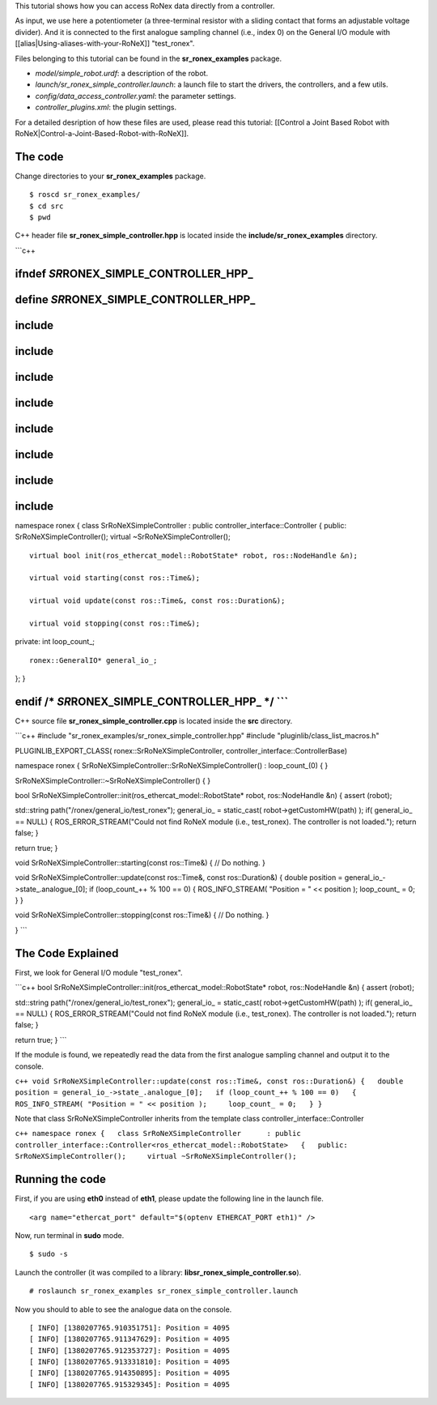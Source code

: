 This tutorial shows how you can access RoNex data directly from a
controller.

As input, we use here a potentiometer (a three-terminal resistor with a
sliding contact that forms an adjustable voltage divider). And it is
connected to the first analogue sampling channel (i.e., index 0) on the
General I/O module with [[alias\|Using-aliases-with-your-RoNeX]]
"test\_ronex".

Files belonging to this tutorial can be found in the
**sr\_ronex\_examples** package.

-  *model/simple\_robot.urdf*: a description of the robot.
-  *launch/sr\_ronex\_simple\_controller.launch*: a launch file to start
   the drivers, the controllers, and a few utils.
-  *config/data\_access\_controller.yaml*: the parameter settings.
-  *controller\_plugins.xml*: the plugin settings.

For a detailed desription of how these files are used, please read this
tutorial: [[Control a Joint Based Robot with
RoNeX\|Control-a-Joint-Based-Robot-with-RoNeX]].

The code
========

Change directories to your **sr\_ronex\_examples** package.

::

    $ roscd sr_ronex_examples/
    $ cd src
    $ pwd

C++ header file **sr\_ronex\_simple\_controller.hpp** is located inside
the **include/sr\_ronex\_examples** directory.

\`\`\`c++

ifndef *SR*\ RONEX\_SIMPLE\_CONTROLLER\_HPP\_
=============================================

define *SR*\ RONEX\_SIMPLE\_CONTROLLER\_HPP\_
=============================================

include 
========

include 
========

include 
========

include 
========

include 
========

include 
========

include 
========

include 
========

namespace ronex { class SrRoNeXSimpleController : public
controller\_interface::Controller { public: SrRoNeXSimpleController();
virtual ~SrRoNeXSimpleController();

::

    virtual bool init(ros_ethercat_model::RobotState* robot, ros::NodeHandle &n);

    virtual void starting(const ros::Time&);

    virtual void update(const ros::Time&, const ros::Duration&);

    virtual void stopping(const ros::Time&);

private: int loop\_count\_;

::

    ronex::GeneralIO* general_io_;

}; }

endif /\* *SR*\ RONEX\_SIMPLE\_CONTROLLER\_HPP\_ \*/ \`\`\`
===========================================================

C++ source file **sr\_ronex\_simple\_controller.cpp** is located inside
the **src** directory.

\`\`\`c++ #include
"sr\_ronex\_examples/sr\_ronex\_simple\_controller.hpp" #include
"pluginlib/class\_list\_macros.h"

PLUGINLIB\_EXPORT\_CLASS( ronex::SrRoNeXSimpleController,
controller\_interface::ControllerBase)

namespace ronex { SrRoNeXSimpleController::SrRoNeXSimpleController() :
loop\_count\_(0) { }

SrRoNeXSimpleController::~SrRoNeXSimpleController() { }

bool SrRoNeXSimpleController::init(ros\_ethercat\_model::RobotState\*
robot, ros::NodeHandle &n) { assert (robot);

std::string path("/ronex/general\_io/test\_ronex"); general\_io\_ =
static\_cast( robot->getCustomHW(path) ); if( general\_io\_ == NULL) {
ROS\_ERROR\_STREAM("Could not find RoNeX module (i.e., test\_ronex). The
controller is not loaded."); return false; }

return true; }

void SrRoNeXSimpleController::starting(const ros::Time&) { // Do
nothing. }

void SrRoNeXSimpleController::update(const ros::Time&, const
ros::Duration&) { double position =
general\_io\_->state\_.analogue\_[0]; if (loop\_count\_++ % 100 == 0) {
ROS\_INFO\_STREAM( "Position = " << position ); loop\_count\_ = 0; } }

void SrRoNeXSimpleController::stopping(const ros::Time&) { // Do
nothing. }

} \`\`\`

The Code Explained
==================

First, we look for General I/O module "test\_ronex".

\`\`\`c++ bool
SrRoNeXSimpleController::init(ros\_ethercat\_model::RobotState\* robot,
ros::NodeHandle &n) { assert (robot);

std::string path("/ronex/general\_io/test\_ronex"); general\_io\_ =
static\_cast( robot->getCustomHW(path) ); if( general\_io\_ == NULL) {
ROS\_ERROR\_STREAM("Could not find RoNeX module (i.e., test\_ronex). The
controller is not loaded."); return false; }

return true; } \`\`\`

If the module is found, we repeatedly read the data from the first
analogue sampling channel and output it to the console.

``c++ void SrRoNeXSimpleController::update(const ros::Time&, const ros::Duration&) {   double position = general_io_->state_.analogue_[0];   if (loop_count_++ % 100 == 0)   {     ROS_INFO_STREAM( "Position = " << position );     loop_count_ = 0;   } }``

Note that class SrRoNeXSimpleController inherits from the template class
controller\_interface::Controller

``c++ namespace ronex {   class SrRoNeXSimpleController      : public controller_interface::Controller<ros_ethercat_model::RobotState>   {   public:     SrRoNeXSimpleController();     virtual ~SrRoNeXSimpleController();``

Running the code
================

First, if you are using **eth0** instead of **eth1**, please update the
following line in the launch file.

::

     <arg name="ethercat_port" default="$(optenv ETHERCAT_PORT eth1)" />

Now, run terminal in **sudo** mode.

::

    $ sudo -s

Launch the controller (it was compiled to a library:
**libsr\_ronex\_simple\_controller.so**).

::

    # roslaunch sr_ronex_examples sr_ronex_simple_controller.launch

Now you should to able to see the analogue data on the console.

::

    [ INFO] [1380207765.910351751]: Position = 4095
    [ INFO] [1380207765.911347629]: Position = 4095
    [ INFO] [1380207765.912353727]: Position = 4095
    [ INFO] [1380207765.913331810]: Position = 4095
    [ INFO] [1380207765.914350895]: Position = 4095
    [ INFO] [1380207765.915329345]: Position = 4095

